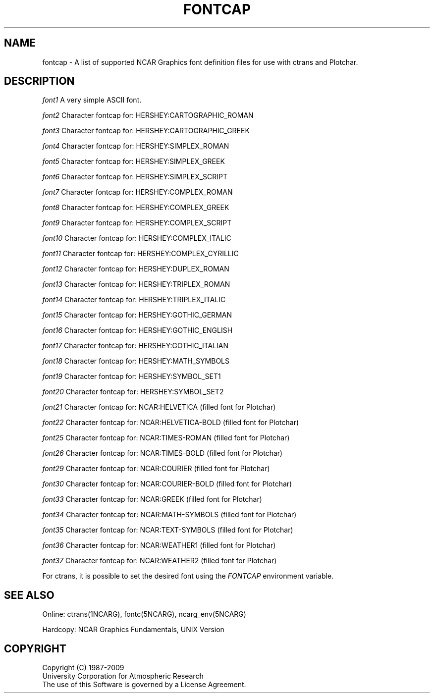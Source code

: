 .\"
.\"	$Id: fontcap.m,v 1.15 2008-12-23 00:03:52 haley Exp $
.\"
.\" @(#)f77.1 1.4 86/07/31 SMI; 
.TH FONTCAP 5NCARG "April 1993" NCAR "NCAR GRAPHICS"
.SH NAME
fontcap \- A list of supported NCAR Graphics font definition files for
use with ctrans and Plotchar.
.SH DESCRIPTION
.LP
.I font1
A very simple ASCII font.
.LP
.I font2
Character fontcap for: HERSHEY:CARTOGRAPHIC_ROMAN
.LP
.I font3
Character fontcap for: HERSHEY:CARTOGRAPHIC_GREEK
.LP
.I font4
Character fontcap for: HERSHEY:SIMPLEX_ROMAN
.LP
.I font5
Character fontcap for: HERSHEY:SIMPLEX_GREEK
.LP
.I font6
Character fontcap for: HERSHEY:SIMPLEX_SCRIPT
.LP
.I font7
Character fontcap for: HERSHEY:COMPLEX_ROMAN
.LP
.I font8
Character fontcap for: HERSHEY:COMPLEX_GREEK
.LP
.I font9
Character fontcap for: HERSHEY:COMPLEX_SCRIPT
.LP
.I font10
Character fontcap for: HERSHEY:COMPLEX_ITALIC
.LP
.I font11
Character fontcap for: HERSHEY:COMPLEX_CYRILLIC
.LP
.I font12
Character fontcap for: HERSHEY:DUPLEX_ROMAN
.LP
.I font13
Character fontcap for: HERSHEY:TRIPLEX_ROMAN
.LP
.I font14
Character fontcap for: HERSHEY:TRIPLEX_ITALIC
.LP
.I font15
Character fontcap for: HERSHEY:GOTHIC_GERMAN
.LP
.I font16
Character fontcap for: HERSHEY:GOTHIC_ENGLISH
.LP
.I font17
Character fontcap for: HERSHEY:GOTHIC_ITALIAN
.LP
.I font18
Character fontcap for: HERSHEY:MATH_SYMBOLS
.LP
.I font19
Character fontcap for: HERSHEY:SYMBOL_SET1
.LP
.I font20
Character fontcap for: HERSHEY:SYMBOL_SET2
.LP
.I font21
Character fontcap for: NCAR:HELVETICA (filled font for Plotchar)
.LP
.I font22
Character fontcap for: NCAR:HELVETICA-BOLD (filled font for Plotchar)
.LP
.I font25
Character fontcap for: NCAR:TIMES-ROMAN (filled font for Plotchar)
.LP
.I font26
Character fontcap for: NCAR:TIMES-BOLD (filled font for Plotchar)
.LP
.I font29
Character fontcap for: NCAR:COURIER (filled font for Plotchar)
.LP
.I font30
Character fontcap for: NCAR:COURIER-BOLD (filled font for Plotchar)
.LP
.I font33
Character fontcap for: NCAR:GREEK (filled font for Plotchar)
.LP
.I font34
Character fontcap for: NCAR:MATH-SYMBOLS (filled font for Plotchar)
.LP
.I font35
Character fontcap for: NCAR:TEXT-SYMBOLS (filled font for Plotchar)
.LP
.I font36
Character fontcap for: NCAR:WEATHER1 (filled font for Plotchar)
.LP
.I font37
Character fontcap for: NCAR:WEATHER2 (filled font for Plotchar)
.LP
For ctrans, it is possible to set the desired font using the 
.I FONTCAP
environment variable.
.SH SEE ALSO
Online:
ctrans(1NCARG), fontc(5NCARG), ncarg_env(5NCARG)
.sp
Hardcopy:
NCAR Graphics Fundamentals, UNIX Version
.SH COPYRIGHT
Copyright (C) 1987-2009
.br
University Corporation for Atmospheric Research
.br
The use of this Software is governed by a License Agreement.
